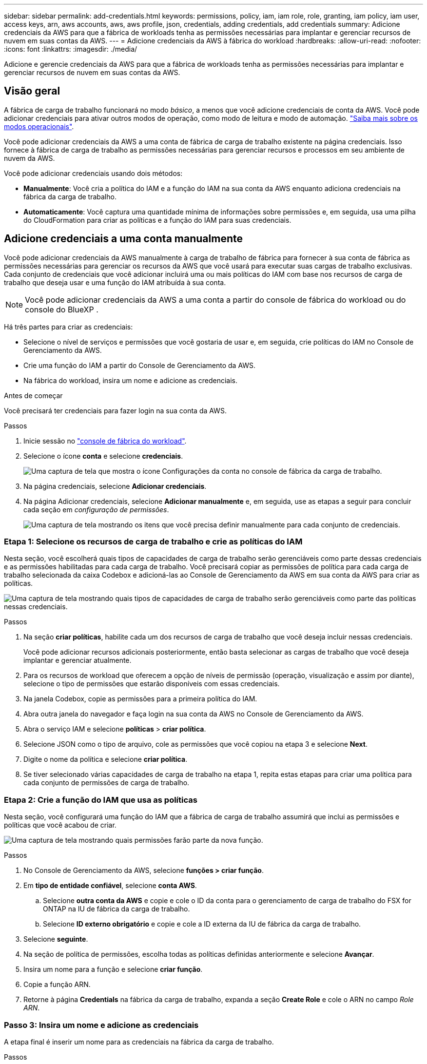---
sidebar: sidebar 
permalink: add-credentials.html 
keywords: permissions, policy, iam, iam role, role, granting, iam policy, iam user, access keys, arn, aws accounts, aws, aws profile, json, credentials, adding credentials, add credentials 
summary: Adicione credenciais da AWS para que a fábrica de workloads tenha as permissões necessárias para implantar e gerenciar recursos de nuvem em suas contas da AWS. 
---
= Adicione credenciais da AWS à fábrica do workload
:hardbreaks:
:allow-uri-read: 
:nofooter: 
:icons: font
:linkattrs: 
:imagesdir: ./media/


[role="lead"]
Adicione e gerencie credenciais da AWS para que a fábrica de workloads tenha as permissões necessárias para implantar e gerenciar recursos de nuvem em suas contas da AWS.



== Visão geral

A fábrica de carga de trabalho funcionará no modo _básico_, a menos que você adicione credenciais de conta da AWS. Você pode adicionar credenciais para ativar outros modos de operação, como modo de leitura e modo de automação. link:operational-modes.html["Saiba mais sobre os modos operacionais"].

Você pode adicionar credenciais da AWS a uma conta de fábrica de carga de trabalho existente na página credenciais. Isso fornece à fábrica de carga de trabalho as permissões necessárias para gerenciar recursos e processos em seu ambiente de nuvem da AWS.

Você pode adicionar credenciais usando dois métodos:

* *Manualmente*: Você cria a política do IAM e a função do IAM na sua conta da AWS enquanto adiciona credenciais na fábrica da carga de trabalho.
* *Automaticamente*: Você captura uma quantidade mínima de informações sobre permissões e, em seguida, usa uma pilha do CloudFormation para criar as políticas e a função do IAM para suas credenciais.




== Adicione credenciais a uma conta manualmente

Você pode adicionar credenciais da AWS manualmente à carga de trabalho de fábrica para fornecer à sua conta de fábrica as permissões necessárias para gerenciar os recursos da AWS que você usará para executar suas cargas de trabalho exclusivas. Cada conjunto de credenciais que você adicionar incluirá uma ou mais políticas do IAM com base nos recursos de carga de trabalho que deseja usar e uma função do IAM atribuída à sua conta.


NOTE: Você pode adicionar credenciais da AWS a uma conta a partir do console de fábrica do workload ou do console do BlueXP .

Há três partes para criar as credenciais:

* Selecione o nível de serviços e permissões que você gostaria de usar e, em seguida, crie políticas do IAM no Console de Gerenciamento da AWS.
* Crie uma função do IAM a partir do Console de Gerenciamento da AWS.
* Na fábrica do workload, insira um nome e adicione as credenciais.


.Antes de começar
Você precisará ter credenciais para fazer login na sua conta da AWS.

.Passos
. Inicie sessão no https://console.workloads.netapp.com/["console de fábrica do workload"^].
. Selecione o ícone *conta* e selecione *credenciais*.
+
image:screenshot-settings-icon.png["Uma captura de tela que mostra o ícone Configurações da conta no console de fábrica da carga de trabalho."]

. Na página credenciais, selecione *Adicionar credenciais*.
. Na página Adicionar credenciais, selecione *Adicionar manualmente* e, em seguida, use as etapas a seguir para concluir cada seção em _configuração de permissões_.
+
image:screenshot-add-credentials-manually.png["Uma captura de tela mostrando os itens que você precisa definir manualmente para cada conjunto de credenciais."]





=== Etapa 1: Selecione os recursos de carga de trabalho e crie as políticas do IAM

Nesta seção, você escolherá quais tipos de capacidades de carga de trabalho serão gerenciáveis como parte dessas credenciais e as permissões habilitadas para cada carga de trabalho. Você precisará copiar as permissões de política para cada carga de trabalho selecionada da caixa Codebox e adicioná-las ao Console de Gerenciamento da AWS em sua conta da AWS para criar as políticas.

image:screenshot-create-policies-manual.png["Uma captura de tela mostrando quais tipos de capacidades de carga de trabalho serão gerenciáveis como parte das políticas nessas credenciais."]

.Passos
. Na seção *criar políticas*, habilite cada um dos recursos de carga de trabalho que você deseja incluir nessas credenciais.
+
Você pode adicionar recursos adicionais posteriormente, então basta selecionar as cargas de trabalho que você deseja implantar e gerenciar atualmente.

. Para os recursos de workload que oferecem a opção de níveis de permissão (operação, visualização e assim por diante), selecione o tipo de permissões que estarão disponíveis com essas credenciais.
. Na janela Codebox, copie as permissões para a primeira política do IAM.
. Abra outra janela do navegador e faça login na sua conta da AWS no Console de Gerenciamento da AWS.
. Abra o serviço IAM e selecione *políticas* > *criar política*.
. Selecione JSON como o tipo de arquivo, cole as permissões que você copiou na etapa 3 e selecione *Next*.
. Digite o nome da política e selecione *criar política*.
. Se tiver selecionado várias capacidades de carga de trabalho na etapa 1, repita estas etapas para criar uma política para cada conjunto de permissões de carga de trabalho.




=== Etapa 2: Crie a função do IAM que usa as políticas

Nesta seção, você configurará uma função do IAM que a fábrica de carga de trabalho assumirá que inclui as permissões e políticas que você acabou de criar.

image:screenshot-create-role.png["Uma captura de tela mostrando quais permissões farão parte da nova função."]

.Passos
. No Console de Gerenciamento da AWS, selecione *funções > criar função*.
. Em *tipo de entidade confiável*, selecione *conta AWS*.
+
.. Selecione *outra conta da AWS* e copie e cole o ID da conta para o gerenciamento de carga de trabalho do FSX for ONTAP na IU de fábrica da carga de trabalho.
.. Selecione *ID externo obrigatório* e copie e cole a ID externa da IU de fábrica da carga de trabalho.


. Selecione *seguinte*.
. Na seção de política de permissões, escolha todas as políticas definidas anteriormente e selecione *Avançar*.
. Insira um nome para a função e selecione *criar função*.
. Copie a função ARN.
. Retorne à página *Credentials* na fábrica da carga de trabalho, expanda a seção *Create Role* e cole o ARN no campo _Role ARN_.




=== Passo 3: Insira um nome e adicione as credenciais

A etapa final é inserir um nome para as credenciais na fábrica da carga de trabalho.

.Passos
. Na página *Credentials* na fábrica da carga de trabalho, expanda *Credentials name*.
. Introduza o nome que pretende utilizar para estas credenciais.
. Selecione *Adicionar* para criar as credenciais.


.Resultado
As credenciais são criadas e você retorna à página credenciais.



== Adicione credenciais a uma conta usando o CloudFormation

Você pode adicionar credenciais da AWS à fábrica de carga de trabalho usando uma pilha do AWS CloudFormation selecionando os recursos de fábrica de carga de trabalho que deseja usar e, em seguida, iniciando a pilha do AWS CloudFormation na sua conta da AWS. O CloudFormation criará as políticas do IAM e a função do IAM com base nos recursos de carga de trabalho selecionados.

.Antes de começar
* Você precisará ter credenciais para fazer login na sua conta da AWS.
* Você precisará ter as seguintes permissões na sua conta da AWS ao adicionar credenciais usando uma pilha do CloudFormation:
+
[source, json]
----
{
  "Version": "2012-10-17",
  "Statement": [
    {
      "Effect": "Allow",
      "Action": [
        "cloudformation:CreateStack",
        "cloudformation:UpdateStack",
        "cloudformation:DeleteStack",
        "cloudformation:DescribeStacks",
        "cloudformation:DescribeStackEvents",
        "cloudformation:DescribeChangeSet",
        "cloudformation:ExecuteChangeSet",
        "cloudformation:ListStacks",
        "cloudformation:ListStackResources",
        "cloudformation:GetTemplate",
        "cloudformation:ValidateTemplate",
        "lambda:InvokeFunction",
        "iam:PassRole",
        "iam:CreateRole",
        "iam:UpdateAssumeRolePolicy",
        "iam:AttachRolePolicy",
        "iam:CreateServiceLinkedRole"
      ],
      "Resource": "*"
    }
  ]
}
----


.Passos
. Inicie sessão no https://console.workloads.netapp.com/["console de fábrica do workload"^].
. Selecione o ícone *conta* e selecione *credenciais*.
+
image:screenshot-settings-icon.png["Uma captura de tela que mostra o ícone Configurações da conta no console de fábrica da carga de trabalho."]

. Na página credenciais, selecione *Adicionar credenciais*.
. Selecione *Adicionar via AWS CloudFormation*.
+
image:screenshot-add-credentials-cloudformation.png["Uma captura de tela mostrando os itens que precisam ser definidos antes de iniciar o CloudFormation para criar as credenciais."]

. Em *criar políticas*, habilite cada um dos recursos de carga de trabalho que você deseja incluir nessas credenciais e escolha um nível de permissão para cada carga de trabalho.
+
Você pode adicionar recursos adicionais posteriormente, então basta selecionar as cargas de trabalho que você deseja implantar e gerenciar atualmente.

. Em *Nome de credenciais*, insira o nome que deseja usar para essas credenciais.
. Adicione as credenciais do AWS CloudFormation:
+
.. Selecione *Adicionar* (ou selecione *Redirecionar para o CloudFormation*) e a página Redirecionar para o CloudFormation será exibida.
+
image:screenshot-redirect-cloudformation.png["Uma captura de tela mostrando como criar a pilha do CloudFormation para adicionar políticas e uma função para credenciais de fábrica de carga de trabalho."]

.. Se você usar o logon único (SSO) com a AWS, abra uma guia separada do navegador e faça login no Console da AWS antes de selecionar *continuar*.
+
Você deve fazer login na conta da AWS onde reside o sistema de arquivos FSX for ONTAP.

.. Selecione *continuar* na página Redirecionar para o CloudFormation.
.. Na página de pilha de criação rápida, em recursos, selecione *reconheço que o AWS CloudFormation pode criar recursos do IAM*.
.. Selecione *criar pilha*.
.. Retorne à fábrica da carga de trabalho e monitore a página credenciais para verificar se as novas credenciais estão em andamento ou se foram adicionadas.



